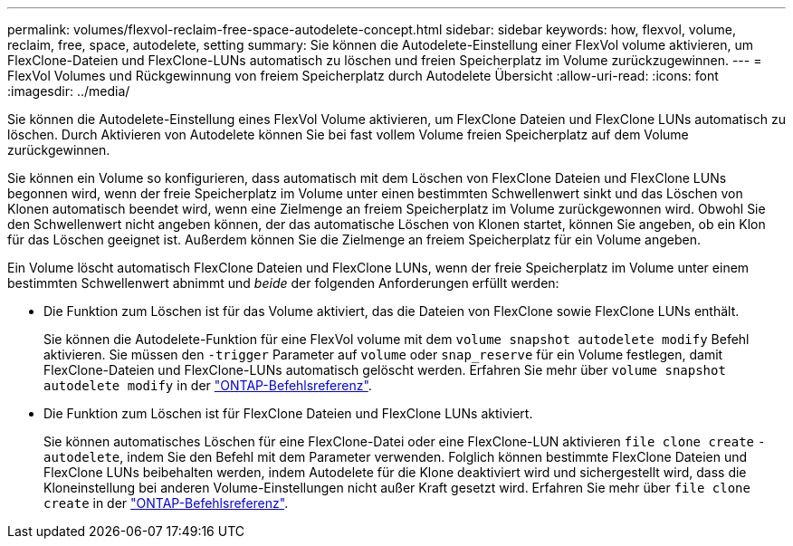 ---
permalink: volumes/flexvol-reclaim-free-space-autodelete-concept.html 
sidebar: sidebar 
keywords: how, flexvol, volume, reclaim, free, space, autodelete, setting 
summary: Sie können die Autodelete-Einstellung einer FlexVol volume aktivieren, um FlexClone-Dateien und FlexClone-LUNs automatisch zu löschen und freien Speicherplatz im Volume zurückzugewinnen. 
---
= FlexVol Volumes und Rückgewinnung von freiem Speicherplatz durch Autodelete Übersicht
:allow-uri-read: 
:icons: font
:imagesdir: ../media/


[role="lead"]
Sie können die Autodelete-Einstellung eines FlexVol Volume aktivieren, um FlexClone Dateien und FlexClone LUNs automatisch zu löschen. Durch Aktivieren von Autodelete können Sie bei fast vollem Volume freien Speicherplatz auf dem Volume zurückgewinnen.

Sie können ein Volume so konfigurieren, dass automatisch mit dem Löschen von FlexClone Dateien und FlexClone LUNs begonnen wird, wenn der freie Speicherplatz im Volume unter einen bestimmten Schwellenwert sinkt und das Löschen von Klonen automatisch beendet wird, wenn eine Zielmenge an freiem Speicherplatz im Volume zurückgewonnen wird. Obwohl Sie den Schwellenwert nicht angeben können, der das automatische Löschen von Klonen startet, können Sie angeben, ob ein Klon für das Löschen geeignet ist. Außerdem können Sie die Zielmenge an freiem Speicherplatz für ein Volume angeben.

Ein Volume löscht automatisch FlexClone Dateien und FlexClone LUNs, wenn der freie Speicherplatz im Volume unter einem bestimmten Schwellenwert abnimmt und _beide_ der folgenden Anforderungen erfüllt werden:

* Die Funktion zum Löschen ist für das Volume aktiviert, das die Dateien von FlexClone sowie FlexClone LUNs enthält.
+
Sie können die Autodelete-Funktion für eine FlexVol volume mit dem `volume snapshot autodelete modify` Befehl aktivieren. Sie müssen den `-trigger` Parameter auf `volume` oder `snap_reserve` für ein Volume festlegen, damit FlexClone-Dateien und FlexClone-LUNs automatisch gelöscht werden. Erfahren Sie mehr über `volume snapshot autodelete modify` in der link:https://docs.netapp.com/us-en/ontap-cli/volume-snapshot-autodelete-modify.html["ONTAP-Befehlsreferenz"^].

* Die Funktion zum Löschen ist für FlexClone Dateien und FlexClone LUNs aktiviert.
+
Sie können automatisches Löschen für eine FlexClone-Datei oder eine FlexClone-LUN aktivieren `file clone create` `-autodelete`, indem Sie den Befehl mit dem Parameter verwenden. Folglich können bestimmte FlexClone Dateien und FlexClone LUNs beibehalten werden, indem Autodelete für die Klone deaktiviert wird und sichergestellt wird, dass die Kloneinstellung bei anderen Volume-Einstellungen nicht außer Kraft gesetzt wird. Erfahren Sie mehr über `file clone create` in der link:https://docs.netapp.com/us-en/ontap-cli/search.html?q=file+clone+create["ONTAP-Befehlsreferenz"^].


